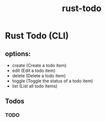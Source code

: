 #+title: rust-todo
#+category: rust

* Rust Todo (CLI)
** options:
   - create (Create a todo item)
   - edit (Edit a todo item)
   - delete (Delete a todo item)
   - toggle (Toggle the status of a todo item)
   - list (List all todo items)
** Todos
*** TODO 

